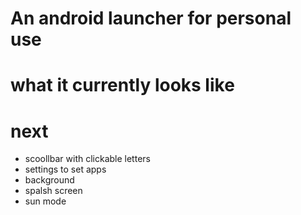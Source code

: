 #+startup: indent

* An android launcher for personal use

* what it currently looks like

[[./screenshots/v0/1.jpg]]
[[./screenshots/v0/2.jpg]]



* next
- scoollbar with clickable letters
- settings to set apps
- background
- spalsh screen
- sun mode
